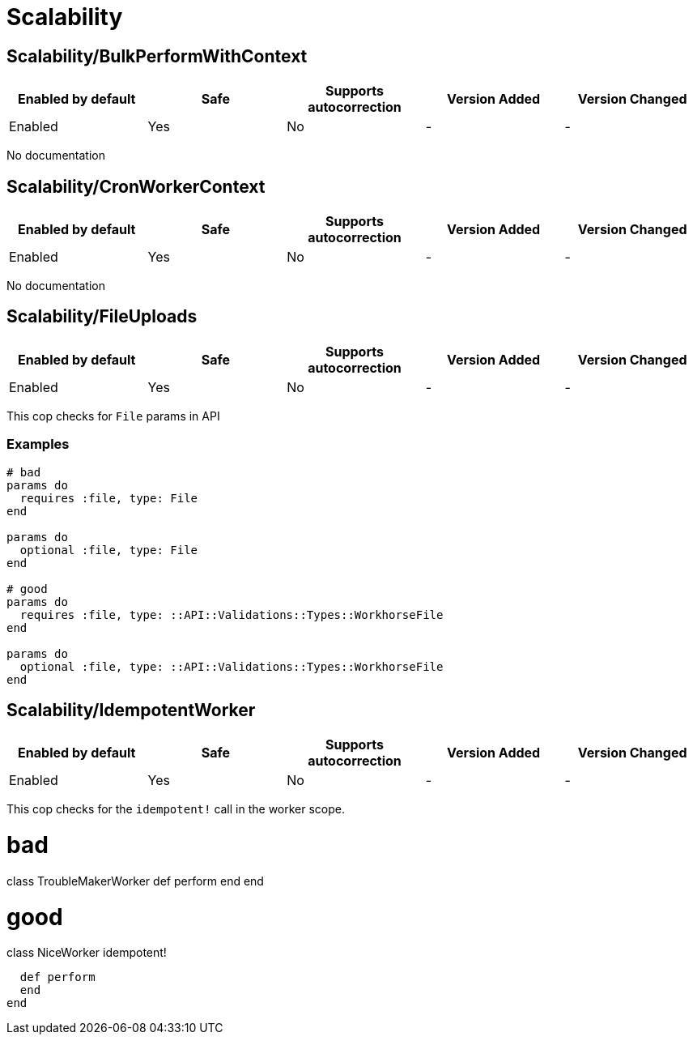 ////
  Do NOT edit this file by hand directly, as it is automatically generated.

  Please make any necessary changes to the cop documentation within the source files themselves.
////

= Scalability

[#scalabilitybulkperformwithcontext]
== Scalability/BulkPerformWithContext

|===
| Enabled by default | Safe | Supports autocorrection | Version Added | Version Changed

| Enabled
| Yes
| No
| -
| -
|===

No documentation

[#scalabilitycronworkercontext]
== Scalability/CronWorkerContext

|===
| Enabled by default | Safe | Supports autocorrection | Version Added | Version Changed

| Enabled
| Yes
| No
| -
| -
|===

No documentation

[#scalabilityfileuploads]
== Scalability/FileUploads

|===
| Enabled by default | Safe | Supports autocorrection | Version Added | Version Changed

| Enabled
| Yes
| No
| -
| -
|===

This cop checks for `File` params in API

[#examples-scalabilityfileuploads]
=== Examples

[source,ruby]
----
# bad
params do
  requires :file, type: File
end

params do
  optional :file, type: File
end

# good
params do
  requires :file, type: ::API::Validations::Types::WorkhorseFile
end

params do
  optional :file, type: ::API::Validations::Types::WorkhorseFile
end
----

[#scalabilityidempotentworker]
== Scalability/IdempotentWorker

|===
| Enabled by default | Safe | Supports autocorrection | Version Added | Version Changed

| Enabled
| Yes
| No
| -
| -
|===

This cop checks for the `idempotent!` call in the worker scope.

# bad
class TroubleMakerWorker
  def perform
  end
end

# good
class NiceWorker
  idempotent!

  def perform
  end
end
